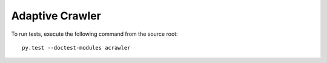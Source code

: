 Adaptive Crawler
================

To run tests, execute the following command from the source root::

    py.test --doctest-modules acrawler
